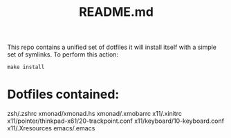 #+TITLE: README.md

This repo contains a unified set of dotfiles it will install 
itself with a simple set of symlinks. To perform this action:
#+begin_src
make install
#+end_src

* Dotfiles contained:
  zsh/.zshrc
  xmonad/xmonad.hs
  xmonad/.xmobarrc
  x11/.xinitrc
  x11/pointer/thinkpad-x61/20-trackpoint.conf
  x11/keyboard/10-keyboard.conf
  x11/.Xresources
  emacs/.emacs
